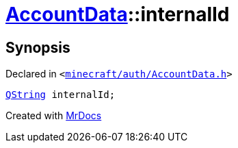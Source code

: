 [#AccountData-internalId]
= xref:AccountData.adoc[AccountData]::internalId
:relfileprefix: ../
:mrdocs:


== Synopsis

Declared in `&lt;https://github.com/PrismLauncher/PrismLauncher/blob/develop/launcher/minecraft/auth/AccountData.h#L124[minecraft&sol;auth&sol;AccountData&period;h]&gt;`

[source,cpp,subs="verbatim,replacements,macros,-callouts"]
----
xref:QString.adoc[QString] internalId;
----



[.small]#Created with https://www.mrdocs.com[MrDocs]#
